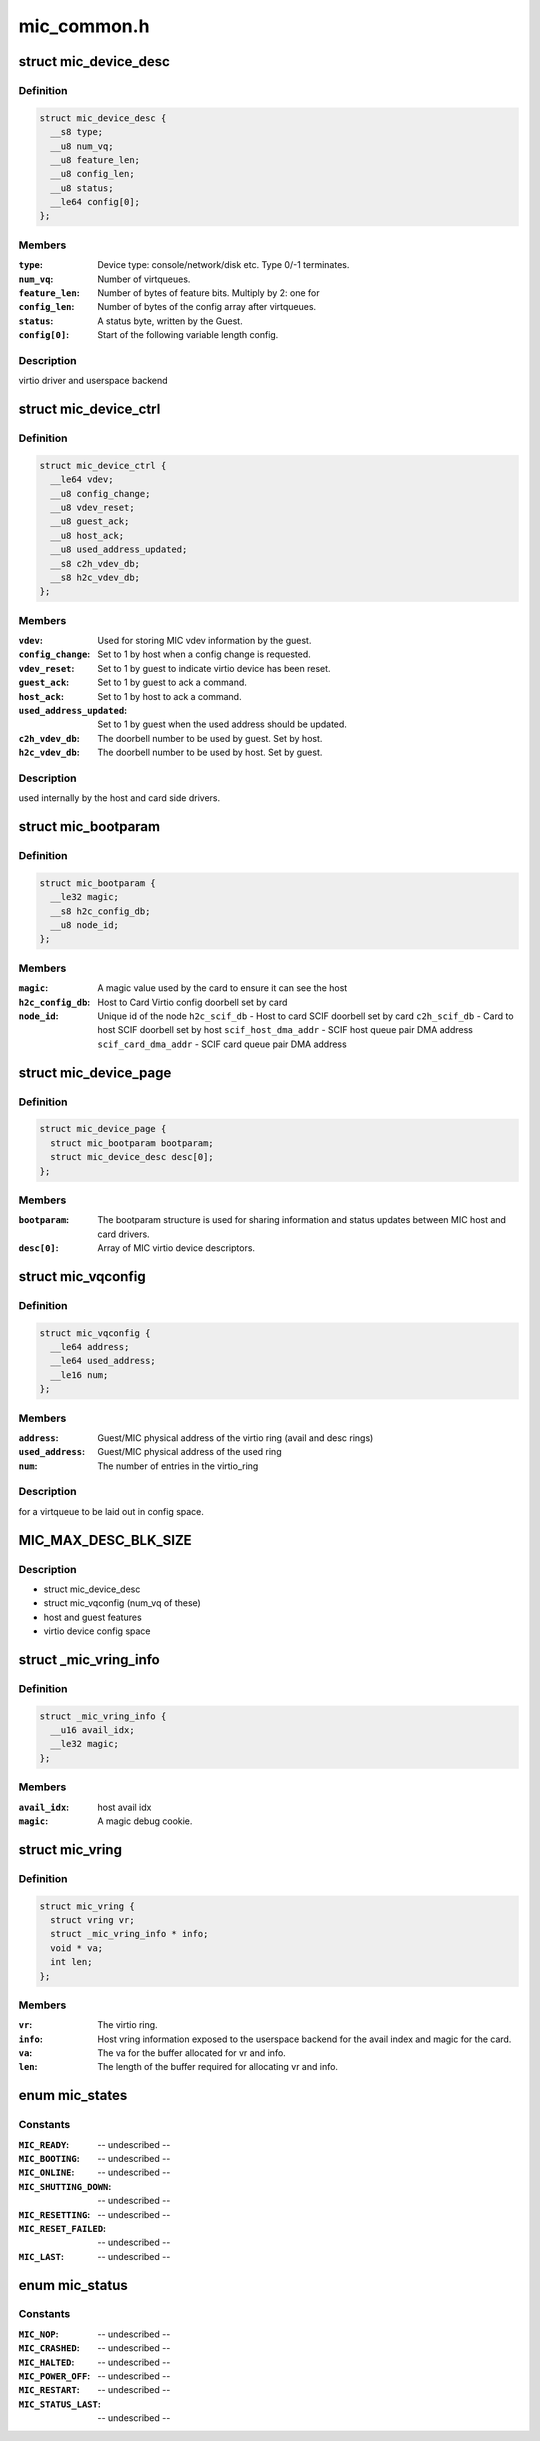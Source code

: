 .. -*- coding: utf-8; mode: rst -*-

============
mic_common.h
============

.. _`mic_device_desc`:

struct mic_device_desc
======================

.. c:type:: struct mic_device_desc

    



Definition
----------

.. code-block:: c

  struct mic_device_desc {
    __s8 type;
    __u8 num_vq;
    __u8 feature_len;
    __u8 config_len;
    __u8 status;
    __le64 config[0];
  };



Members
-------

:``type``:
    Device type: console/network/disk etc.  Type 0/-1 terminates.

:``num_vq``:
    Number of virtqueues.

:``feature_len``:
    Number of bytes of feature bits.  Multiply by 2: one for

:``config_len``:
    Number of bytes of the config array after virtqueues.

:``status``:
    A status byte, written by the Guest.

:``config[0]``:
    Start of the following variable length config.



Description
-----------

virtio driver and userspace backend


.. _`mic_device_ctrl`:

struct mic_device_ctrl
======================

.. c:type:: struct mic_device_ctrl

    



Definition
----------

.. code-block:: c

  struct mic_device_ctrl {
    __le64 vdev;
    __u8 config_change;
    __u8 vdev_reset;
    __u8 guest_ack;
    __u8 host_ack;
    __u8 used_address_updated;
    __s8 c2h_vdev_db;
    __s8 h2c_vdev_db;
  };



Members
-------

:``vdev``:
    Used for storing MIC vdev information by the guest.

:``config_change``:
    Set to 1 by host when a config change is requested.

:``vdev_reset``:
    Set to 1 by guest to indicate virtio device has been reset.

:``guest_ack``:
    Set to 1 by guest to ack a command.

:``host_ack``:
    Set to 1 by host to ack a command.

:``used_address_updated``:
    Set to 1 by guest when the used address should be
    updated.

:``c2h_vdev_db``:
    The doorbell number to be used by guest. Set by host.

:``h2c_vdev_db``:
    The doorbell number to be used by host. Set by guest.



Description
-----------

used internally by the host and card side drivers.


.. _`mic_bootparam`:

struct mic_bootparam
====================

.. c:type:: struct mic_bootparam

    



Definition
----------

.. code-block:: c

  struct mic_bootparam {
    __le32 magic;
    __s8 h2c_config_db;
    __u8 node_id;
  };



Members
-------

:``magic``:
    A magic value used by the card to ensure it can see the host

:``h2c_config_db``:
    Host to Card Virtio config doorbell set by card

:``node_id``:
    Unique id of the node
    ``h2c_scif_db`` - Host to card SCIF doorbell set by card
    ``c2h_scif_db`` - Card to host SCIF doorbell set by host
    ``scif_host_dma_addr`` - SCIF host queue pair DMA address
    ``scif_card_dma_addr`` - SCIF card queue pair DMA address



.. _`mic_device_page`:

struct mic_device_page
======================

.. c:type:: struct mic_device_page

    



Definition
----------

.. code-block:: c

  struct mic_device_page {
    struct mic_bootparam bootparam;
    struct mic_device_desc desc[0];
  };



Members
-------

:``bootparam``:
    The bootparam structure is used for sharing information and
    status updates between MIC host and card drivers.

:``desc[0]``:
    Array of MIC virtio device descriptors.



.. _`mic_vqconfig`:

struct mic_vqconfig
===================

.. c:type:: struct mic_vqconfig

    



Definition
----------

.. code-block:: c

  struct mic_vqconfig {
    __le64 address;
    __le64 used_address;
    __le16 num;
  };



Members
-------

:``address``:
    Guest/MIC physical address of the virtio ring
    (avail and desc rings)

:``used_address``:
    Guest/MIC physical address of the used ring

:``num``:
    The number of entries in the virtio_ring



Description
-----------

for a virtqueue to be laid out in config space.


.. _`mic_max_desc_blk_size`:

MIC_MAX_DESC_BLK_SIZE
=====================

.. c:function:: MIC_MAX_DESC_BLK_SIZE ()


.. _`mic_max_desc_blk_size.description`:

Description
-----------

- struct mic_device_desc
- struct mic_vqconfig (num_vq of these)
- host and guest features
- virtio device config space


.. _`_mic_vring_info`:

struct _mic_vring_info
======================

.. c:type:: struct _mic_vring_info

    Host vring info exposed to userspace backend for the avail index and magic for the card.



Definition
----------

.. code-block:: c

  struct _mic_vring_info {
    __u16 avail_idx;
    __le32 magic;
  };



Members
-------

:``avail_idx``:
    host avail idx

:``magic``:
    A magic debug cookie.



.. _`mic_vring`:

struct mic_vring
================

.. c:type:: struct mic_vring

    Vring information.



Definition
----------

.. code-block:: c

  struct mic_vring {
    struct vring vr;
    struct _mic_vring_info * info;
    void * va;
    int len;
  };



Members
-------

:``vr``:
    The virtio ring.

:``info``:
    Host vring information exposed to the userspace backend for the
    avail index and magic for the card.

:``va``:
    The va for the buffer allocated for vr and info.

:``len``:
    The length of the buffer required for allocating vr and info.



.. _`mic_states`:

enum mic_states
===============

.. c:type:: enum mic_states

    MIC states.



Constants
---------

:``MIC_READY``:
    -- undescribed --

:``MIC_BOOTING``:
    -- undescribed --

:``MIC_ONLINE``:
    -- undescribed --

:``MIC_SHUTTING_DOWN``:
    -- undescribed --

:``MIC_RESETTING``:
    -- undescribed --

:``MIC_RESET_FAILED``:
    -- undescribed --

:``MIC_LAST``:
    -- undescribed --


.. _`mic_status`:

enum mic_status
===============

.. c:type:: enum mic_status

    MIC status reported by card after a host or card initiated shutdown or a card crash.



Constants
---------

:``MIC_NOP``:
    -- undescribed --

:``MIC_CRASHED``:
    -- undescribed --

:``MIC_HALTED``:
    -- undescribed --

:``MIC_POWER_OFF``:
    -- undescribed --

:``MIC_RESTART``:
    -- undescribed --

:``MIC_STATUS_LAST``:
    -- undescribed --

